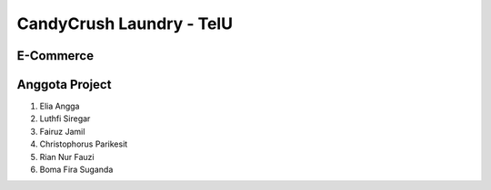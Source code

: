 ###################
CandyCrush Laundry - TelU
###################

*******************
E-Commerce
*******************

*******************
Anggota Project 
*******************

1. Elia Angga 
2. Luthfi Siregar 
3. Fairuz Jamil 
4. Christophorus Parikesit 
5. Rian Nur Fauzi 
6. Boma Fira Suganda


